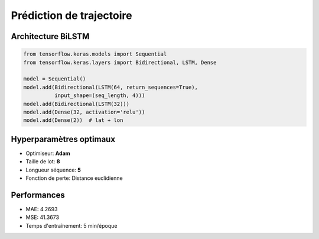 Prédiction de trajectoire
=========================

Architecture BiLSTM
-------------------

.. code-block:: python

   from tensorflow.keras.models import Sequential
   from tensorflow.keras.layers import Bidirectional, LSTM, Dense
   
   model = Sequential()
   model.add(Bidirectional(LSTM(64, return_sequences=True), 
             input_shape=(seq_length, 4)))
   model.add(Bidirectional(LSTM(32)))
   model.add(Dense(32, activation='relu'))
   model.add(Dense(2))  # lat + lon

Hyperparamètres optimaux
------------------------
* Optimiseur: **Adam**
* Taille de lot: **8**
* Longueur séquence: **5**
* Fonction de perte: Distance euclidienne

Performances
------------
* MAE: 4.2693
* MSE: 41.3673
* Temps d'entraînement: 5 min/époque
